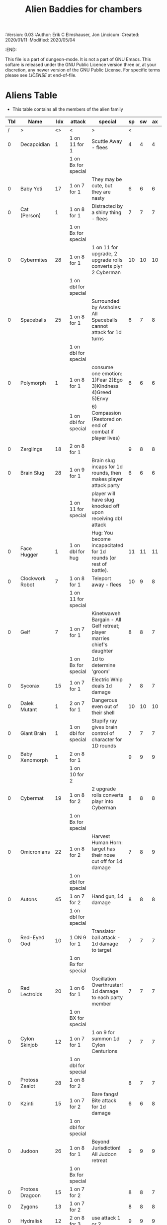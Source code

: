 #+TITLE: Alien Baddies for chambers

# Copyright (C) 2020 Corwin Brust, Erik C. Elmshauser, Jon Lincicum, Hope Christiansen

#+PROPERTIES:
 :Version: 0.03
 :Author: Erik C Elmshauser, Jon Lincicum
 :Created: 2020/01/11
 :Modified: 2020/05/04
 :END:

This file is a part of dungeon-mode.  It is not a part of GNU Emacs.
This softare is released under the GNU Public Licence version three
or, at your discretion, any newer version of the GNU Public
License.  For specific terms please see [[LICENSE]] at end-of-file.

* Aliens Table

+ This table contains all the members of the alien family

| Tbl | Name             | Idx | attack               | special                                                                | sp | sw | ax | ma | hits | worth | Notes      |
|-----+------------------+-----+----------------------+------------------------------------------------------------------------+----+----+----+----+------+-------+------------|
|   / | >                |  <> | <                    | >                                                                      |  < |    |    |  > |    < |     > | <>         |
|   0 | Decapoidian      |   1 | 1 on 11 for 1        | Scuttle Away - flees                                                   |  4 |  4 |  4 |  3 |    1 |     1 |            |
|     |                  |     | 1 on Bx for special  |                                                                        |    |    |    |    |      |       |            |
|   0 | Baby Yeti        |  17 | 1 on 7 for 1         | They may be cute, but they are nasty                                   |  6 |  6 |  6 |  6 |    3 |     3 |            |
|   0 | Cat (Person)     |   1 | 1 on 8 for 1         | Distracted by a shiny thing - flees                                    |  7 |  7 |  7 |  8 |    2 |     2 |            |
|     |                  |     | 1 on Bx for special  |                                                                        |    |    |    |    |      |       |            |
|   0 | Cybermites       |  28 | 1 on 8 for 1         | 1 on 11 for upgrade, 2 upgrade rolls converts plyr 2 Cyberman          | 10 | 10 | 10 |  9 |    1 |     1 |            |
|     |                  |     | 1 on dbl for special |                                                                        |    |    |    |    |      |       |            |
|   0 | Spaceballs       |  25 | 1 on 8 for 1         | Surrounded by Assholes: All Spaceballs cannot attack for 1d turns      |  6 |  7 |  8 |  9 |    3 |     3 |            |
|     |                  |     | 1 on dbl for special |                                                                        |    |    |    |    |      |       |            |
|   0 | Polymorph        |   1 | 1 on 8 for 1         | consume one emotion: 1)Fear 2)Ego 3)Kindness 4)Greed 5)Envy            |  6 |  6 |  6 |  6 |    3 |     5 |            |
|     |                  |     | 1 on dbl for special | 6) Compassion (Restored on end of combat if player lives)              |    |    |    |    |      |       |            |
|   0 | Zerglings        |  18 | 2 on 8 for 1         |                                                                        |  9 |  8 |  8 | 10 |    2 |     2 |            |
|   0 | Brain Slug       |  28 | 1 on 9 for 1         | Brain slug incaps for 1d rounds, then makes player attack party        |  6 |  6 |  6 |  5 |    1 |     2 |            |
|     |                  |     | 1 on 11 for special  | player will have slug knocked off upon receiving dbl attack            |    |    |    |    |      |       |            |
|   0 | Face Hugger      |   1 | 1 on dbl for hug     | Hug: You become incapacitated for 1d rounds (or rest of battle).       | 11 | 11 | 11 | 10 |    1 |    10 | *ACID*     |
|   0 | Clockwork Robot  |   7 | 1 on 8 for 1         | Teleport away - flees                                                  | 10 |  9 |  8 |  7 |    2 |     4 |            |
|     |                  |     | 1 on 11 for special  |                                                                        |    |    |    |    |      |       |            |
|   0 | Gelf             |   7 | 1 on 7 for 1         | Kinetwaweh Bargain - All Gelf retreat; player marries chief's daughter |  8 |  8 |  7 |  9 |    6 |     8 |            |
|     |                  |     | 1 on Bx for special  | 1d to determine 'groom'                                                |    |    |    |    |      |       |            |
|   0 | Sycorax          |  15 | 1 on 7 for 1         | Electric Whip deals 1d damage                                          |  7 |  8 |  7 |  8 |    5 |     9 |            |
|   0 | Dalek Mutant     |   1 | 2 on 7 for 1         | Dangerous even out of their shell                                      | 10 | 10 | 10 |  9 |    4 |     8 |            |
|   0 | Giant Brain      |   1 | 1 on dbl for special | Stupify ray gives brain control of character for 1D rounds             |  7 |  7 |  7 |  7 |    5 |    10 |            |
|   0 | Baby Xenomorph   |   1 | 2 on 8 for 1         |                                                                        |  9 |  9 |  9 |  9 |    5 |     1 | *ACID*     |
|     |                  |     | 1 on 10 for 2        |                                                                        |    |    |    |    |      |       |            |
|   0 | Cybermat         |  19 | 1 on 8 for 2         | 2 upgrade rolls converts playr into Cyberman                           |  8 |  8 |  8 |  7 |    5 |     7 |            |
|     |                  |     | 1 on Bx for special  |                                                                        |    |    |    |    |      |       |            |
|   0 | Omicronians      |  22 | 1 on 8 for 2         | Harvest Human Horn: target has their nose cut off for 1d damage        |  7 |  8 |  9 | 10 |    6 |     7 |            |
|     |                  |     | 1 on dbl for special |                                                                        |    |    |    |    |      |       |            |
|   0 | Autons           |  45 | 1 on 7 for 2         | Hand gun, 1d damage                                                    |  8 |  8 |  8 |  5 |    5 |     6 |            |
|     |                  |     | 1 on dbl for special |                                                                        |    |    |    |    |      |       |            |
|   0 | Red-Eyed Ood     |  10 | 1 ON 9 for 1         | Translator ball attack - 1d damage to target                           |  7 |  7 |  7 |  8 |    2 |     7 |            |
|     |                  |     | 1 on Bx for special  |                                                                        |    |    |    |    |      |       |            |
|   0 | Red Lectroids    |  20 | 1 on 6 for 1         | Oscillation Overthruster! 1d damage to each party member               |  7 |  7 |  7 |  6 |    3 |     8 |            |
|     |                  |     | 1 on BX for special  |                                                                        |    |    |    |    |      |       |            |
|   0 | Cylon Skinjob    |  12 | 1 on 7 for 1         | 1 on 9 for summon 1d Cylon Centurions                                  |  7 |  7 |  7 |  8 |    2 |    10 |            |
|     |                  |     | 1 on dbl for special |                                                                        |    |    |    |    |      |       |            |
|   0 | Protoss Zealot   |  28 | 1 on 8 for 2         |                                                                        |  8 |  7 |  7 |  8 |    5 |    10 |            |
|   0 | Kzinti           |  15 | 1 on 7 for 2         | Bare fangs! Bite attack for 1d damage                                  |  6 |  6 |  8 |  8 |    5 |     8 |            |
|     |                  |     | 1 on dbl for special |                                                                        |    |    |    |    |      |       |            |
|   0 | Judoon           |  26 | 1 on 8 for 1         | Beyond Jurisdiction! All Judoon retreat                                |  9 |  9 |  9 | 10 |   15 |    20 |            |
|     |                  |     | 1 on Bx for special  |                                                                        |    |    |    |    |      |       |            |
|   0 | Protoss Dragoon  |  15 | 1 on 7 for 2         |                                                                        |  8 |  8 |  7 |  7 |    5 |     8 |            |
|   0 | Zygons           |  13 | 1 on 7 for 2         |                                                                        |  8 |  8 |  8 |  9 |    6 |     7 |            |
|   0 | Hydralisk        |  12 | 2 on 8 for 3         | use attack 1 or 2                                                      |  9 |  9 |  9 |  9 |    8 |     8 |            |
|     |                  |     | 1 on dbl for special |                                                                        |    |    |    |    |      |       |            |
|   0 | Rogue Simulant   |  25 | 1 on 9 for 2         |                                                                        |  8 |  7 |  8 |  9 |    5 |    10 |            |
|   0 | Yeti             |  19 | 1 on 7 for 2         |                                                                        |  8 |  8 |  8 | 10 |    8 |    20 |            |
|   0 | Silurian         |  10 | 1 on 6 for 2         | Tongue Sting: Poison, apply 1d damage per turn for 3 turns             |  7 |  7 |  8 |  8 |    6 |    15 |            |
|     |                  |     | 1 on 11 for Special  |                                                                        |    |    |    |    |      |       |            |
|   0 | Judoon           |  15 | 1 on 7 for 2         |                                                                        |  8 |  8 |  8 |  9 |    8 |    17 |            |
|   0 | Vindaloo Beast   |   1 | 1 on 7 for 3         | automatic death to attack from lager beer                              | 10 | 10 |  9 |  8 |   15 |    20 |            |
|   0 | Giant Robot      |   1 | 1 on 8 for 4         | Disintegrator Ray: 2d damage to last attacker                          |  9 | 10 | 10 |  9 |   14 |    23 |            |
|     |                  |     | 1 on dbl for special |                                                                        |    |    |    |    |      |       |            |
|   0 | Sontarans        |  20 | 2 on 7 for 3         | Probic Vent: If attacked from behind, are killed on 5 or higher        |  9 |  9 |  9 |  9 |   10 |    25 |            |
|   0 | Dark Templar     |   7 | 1 on 5 for 2         |                                                                        |  8 |  8 | 10 | 10 |    8 |    25 |            |
|   0 | Replicant        |  12 | 1 on 5 for 3         | The Light that Burns Twice as Bright                                   | 10 | 10 |  8 |  7 |   10 |    25 |            |
|     |                  |     | 1 on dbl for special | Loses half remaining life and deals as damage to last attacker         |    |    |    |    |      |       |            |
|   0 | Cybermen         |  12 | 2 on 8 for 3         | implant cybermites (convert to cyberman)                               |  9 |  9 |  9 |  9 |   15 |    30 |            |
|     |                  |     | 1 on dbl for special |                                                                        |    |    |    |    |      |       |            |
|   0 | Cylon Centurion  |  24 | 1 on 7 for 3         |                                                                        | 10 | 10 | 10 |  7 |    8 |    12 |            |
|   0 | Mutalisk         |  15 | 1 on 6 for 3         | Flying - ranged attack can richochet to hit others on Bx for 1         |  9 | 10 | 10 | 11 |    3 |    20 |            |
|   0 | Vogons           |  15 | 1 on 10 for special  | read poetry does 1D damage to whole party                              |  9 | 10 |  9 | 10 |   15 |    25 |            |
|   0 | Weeping Angel    |  25 | 2 on 7 for 5         | send player back in time, can only hit or be hit when no one           |  4 |  4 |  4 |  6 |    1 |    35 | Invincible |
|     |                  |     | 1 on dbl for special | is looking at Angel                                                    |    |    |    |    |      |       |            |
|   0 | Ultralisk        |   1 | 1 on 8 for 5         |                                                                        | 10 | 10 | 10 | 11 |   20 |    40 |            |
|   0 | Kricket Robots   |  42 | 1 on 7 for 2         | Leg Before Wicket: bowls explosive ball for DoD divided to party       |  8 |  8 |  8 |  9 |   17 |    42 |            |
|     |                  |     | 1 on dbl for special |                                                                        |    |    |    |    |      |       |            |
|   0 | Predator         |  12 | 2 on 8 for 3         | shoulder cannon does DoD                                               |  9 |  9 |  9 |  9 |   15 |    30 | Invisible  |
|     |                  |     | 1 on dbl for special |                                                                        |    |    |    |    |      |       |            |
|   0 | Hypnotoad        |   1 | 1 on 10 for 1        | All Glory to the Hypnotoad: Player is hypnotized, deals 1d per         |  7 |  7 |  7 |  6 |    2 |    65 |            |
|     |                  |     | 1 on 6 for special   | turn to self, player breaks free of hypnosis on 6                      |    |    |    |    |      |       |            |
|   0 | Cyber Controller |   1 | 1 on 6 for 4         | Delete! Does double damage                                             |  8 |  9 |  9 |  7 |   12 |    45 |            |
|     |                  |     | 1 on dbl for special |                                                                        |    |    |    |    |      |       |            |
|   0 | Xenomorph        |  12 | 2 on 8 for 3         | Tail does DoD                                                          | 11 | 11 | 10 | 11 |   10 |    50 | *ACID*     |
|     |                  |     | 1 on dbl for special |                                                                        |    |    |    |    |      |       |            |
|   0 | Brutalisk        |   1 | 1 on 5 for 9         |                                                                        | 10 | 11 | 11 | 10 |   25 |    35 |            |
|   0 | Spice Worm       |   1 | 1 on 3 for 15        | Is distracted by distant Thumper, retreats                             | 11 | 11 | 11 | 12 |   60 |   150 |            |
|     |                  |     | 1 on Bx for Special  |                                                                        |    |    |    |    |      |       |            |
|   0 | Daleks           |  12 | 1 on dbl for kill    |                                                                        | 11 | 11 | 11 | 11 |   20 |    50 |            |
|   0 | Vashta Nerada    | 250 | 1 on 8 for kill      | You can't kill a shadow                                                | 12 | 12 | 12 | 12 |    1 |   100 |            |

* LICENSE

This program is free software; you can redistribute it and/or modify
it under the terms of the GNU General Public License as published by
the Free Software Foundation, either version 3 of the License, or
(at your option) any later version.

This program is distributed in the hope that it will be useful,
but WITHOUT ANY WARRANTY; without even the implied warranty of
MERCHANTABILITY or FITNESS FOR A PARTICULAR PURPOSE.  See the
GNU General Public License for more details.

You should have received a copy of the GNU General Public License
along with this program.  If not, see <https://www.gnu.org/licenses/>.
